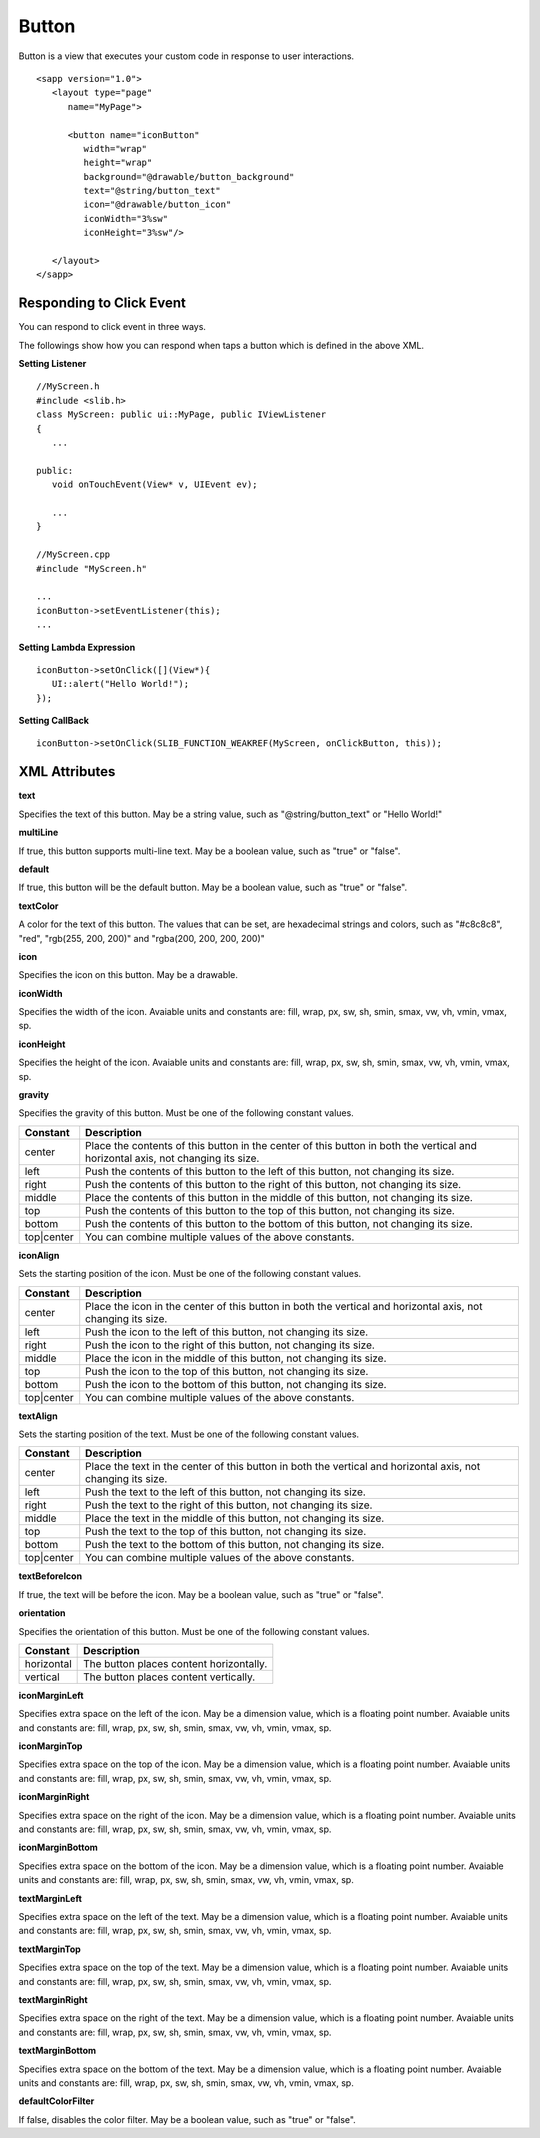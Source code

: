 
.. _button:

======================
Button
======================

Button is a view that executes your custom code in response to user interactions.

::

   <sapp version="1.0">
      <layout type="page"
         name="MyPage">

         <button name="iconButton"
            width="wrap"
            height="wrap"
            background="@drawable/button_background"
            text="@string/button_text"
            icon="@drawable/button_icon"
            iconWidth="3%sw"
            iconHeight="3%sw"/>

      </layout>
   </sapp>

Responding to Click Event
==========================

You can respond to click event in three ways.

The followings show how you can respond when taps a button which is defined in the above XML.


**Setting Listener**

::

   //MyScreen.h
   #include <slib.h>
   class MyScreen: public ui::MyPage, public IViewListener
   {
      ...

   public:
      void onTouchEvent(View* v, UIEvent ev);

      ...
   }

   //MyScreen.cpp
   #include "MyScreen.h"

   ...
   iconButton->setEventListener(this);
   ...
   
**Setting Lambda Expression**

::

   iconButton->setOnClick([](View*){
      UI::alert("Hello World!");
   });

**Setting CallBack**

::

   iconButton->setOnClick(SLIB_FUNCTION_WEAKREF(MyScreen, onClickButton, this));

XML Attributes
==================

**text**

Specifies the text of this button. May be a string value, such as "@string/button_text" or "Hello World!"

**multiLine**

If true, this button supports multi-line text. May be a boolean value, such as "true" or "false".

**default**

If true, this button will be the default button. May be a boolean value, such as "true" or "false".

**textColor**

A color for the text of this button. The values that can be set, are hexadecimal strings and colors, such as "#c8c8c8", "red", "rgb(255, 200, 200)" and "rgba(200, 200, 200, 200)"

**icon**

Specifies the icon on this button. May be a drawable.

**iconWidth**

Specifies the width of the icon. Avaiable units and constants are: fill, wrap, px, sw, sh, smin, smax, vw, vh, vmin, vmax, sp.

**iconHeight**

Specifies the height of the icon. Avaiable units and constants are: fill, wrap, px, sw, sh, smin, smax, vw, vh, vmin, vmax, sp.

**gravity**

Specifies the gravity of this button. Must be one of the following constant values.

============== =================================================================================================================================
Constant       Description
============== =================================================================================================================================
center         Place the contents of this button in the center of this button in both the vertical and horizontal axis, not changing its size.
left           Push the contents of this button to the left of this button, not changing its size.
right          Push the contents of this button to the right of this button, not changing its size.
middle         Place the contents of this button in the middle of this button, not changing its size.
top            Push the contents of this button to the top of this button, not changing its size.
bottom         Push the contents of this button to the bottom of this button, not changing its size.
top|center     You can combine multiple values of the above constants.
============== =================================================================================================================================

**iconAlign**

Sets the starting position of the icon. Must be one of the following constant values.

============== =================================================================================================================================
Constant       Description
============== =================================================================================================================================
center         Place the icon in the center of this button in both the vertical and horizontal axis, not changing its size.
left           Push the icon to the left of this button, not changing its size.
right          Push the icon to the right of this button, not changing its size.
middle         Place the icon in the middle of this button, not changing its size.
top            Push the icon to the top of this button, not changing its size.
bottom         Push the icon to the bottom of this button, not changing its size.
top|center     You can combine multiple values of the above constants.
============== =================================================================================================================================

**textAlign**

Sets the starting position of the text. Must be one of the following constant values.

============== =================================================================================================================================
Constant       Description
============== =================================================================================================================================
center         Place the text in the center of this button in both the vertical and horizontal axis, not changing its size.
left           Push the text to the left of this button, not changing its size.
right          Push the text to the right of this button, not changing its size.
middle         Place the text in the middle of this button, not changing its size.
top            Push the text to the top of this button, not changing its size.
bottom         Push the text to the bottom of this button, not changing its size.
top|center     You can combine multiple values of the above constants.
============== =================================================================================================================================

**textBeforeIcon**

If true, the text will be before the icon. May be a boolean value, such as "true" or "false".

**orientation**

Specifies the orientation of this button. Must be one of the following constant values.

============== =================================================================================================================================
Constant       Description
============== =================================================================================================================================
horizontal     The button places content horizontally.
vertical       The button places content vertically.
============== =================================================================================================================================

**iconMarginLeft**

Specifies extra space on the left of the icon. May be a dimension value, which is a floating point number. Avaiable units and constants are: fill, wrap, px, sw, sh, smin, smax, vw, vh, vmin, vmax, sp.

**iconMarginTop**

Specifies extra space on the top of the icon. May be a dimension value, which is a floating point number. Avaiable units and constants are: fill, wrap, px, sw, sh, smin, smax, vw, vh, vmin, vmax, sp.

**iconMarginRight**

Specifies extra space on the right of the icon. May be a dimension value, which is a floating point number. Avaiable units and constants are: fill, wrap, px, sw, sh, smin, smax, vw, vh, vmin, vmax, sp.

**iconMarginBottom**

Specifies extra space on the bottom of the icon. May be a dimension value, which is a floating point number. Avaiable units and constants are: fill, wrap, px, sw, sh, smin, smax, vw, vh, vmin, vmax, sp.

**textMarginLeft**

Specifies extra space on the left of the text. May be a dimension value, which is a floating point number. Avaiable units and constants are: fill, wrap, px, sw, sh, smin, smax, vw, vh, vmin, vmax, sp.

**textMarginTop**

Specifies extra space on the top of the text. May be a dimension value, which is a floating point number. Avaiable units and constants are: fill, wrap, px, sw, sh, smin, smax, vw, vh, vmin, vmax, sp.

**textMarginRight**

Specifies extra space on the right of the text. May be a dimension value, which is a floating point number. Avaiable units and constants are: fill, wrap, px, sw, sh, smin, smax, vw, vh, vmin, vmax, sp.

**textMarginBottom**

Specifies extra space on the bottom of the text. May be a dimension value, which is a floating point number. Avaiable units and constants are: fill, wrap, px, sw, sh, smin, smax, vw, vh, vmin, vmax, sp.

**defaultColorFilter**

If false, disables the color filter. May be a boolean value, such as "true" or "false".